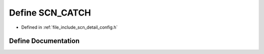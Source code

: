 .. _exhale_define_config_8h_1a24f44b32b4f0f180736826c7d7fb7c03:

Define SCN_CATCH
================

- Defined in :ref:`file_include_scn_detail_config.h`


Define Documentation
--------------------


.. doxygendefine:: SCN_CATCH
